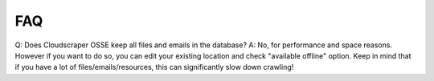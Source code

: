 FAQ
===

Q: Does Cloudscraper OSSE keep all files and emails in the database?
A: No, for performance and space reasons. However if you want to do so,
you can edit your existing location and check "available offline" option.
Keep in mind that if you have a lot of files/emails/resources, this can
significantly slow down crawling!
